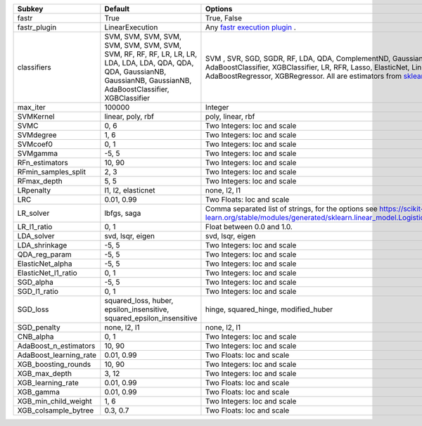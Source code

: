 ====================== ======================================================================================================================================================================== ==================================================================================================================================================================================================================================================
Subkey                 Default                                                                                                                                                                  Options                                                                                                                                                                                                                                           
====================== ======================================================================================================================================================================== ==================================================================================================================================================================================================================================================
fastr                  True                                                                                                                                                                     True, False                                                                                                                                                                                                                                       
fastr_plugin           LinearExecution                                                                                                                                                          Any `fastr execution plugin <https://fastr.readthedocs.io/en/develop/_autogen/fastr.reference.html#executionplugin-reference/>`_ .                                                                                                                
classifiers            SVM, SVM, SVM, SVM, SVM, SVM, SVM, SVM, SVM, RF, RF, RF, LR, LR, LR, LDA, LDA, LDA, QDA, QDA, QDA, GaussianNB, GaussianNB, GaussianNB, AdaBoostClassifier, XGBClassifier SVM , SVR, SGD, SGDR, RF, LDA, QDA, ComplementND, GaussianNB, AdaBoostClassifier, XGBClassifier, LR, RFR, Lasso, ElasticNet, LinR, Ridge, AdaBoostRegressor, XGBRegressor. All are estimators from `sklearn <https://scikit-learn.org/stable//>`_ 
max_iter               100000                                                                                                                                                                   Integer                                                                                                                                                                                                                                           
SVMKernel              linear, poly, rbf                                                                                                                                                        poly, linear, rbf                                                                                                                                                                                                                                 
SVMC                   0, 6                                                                                                                                                                     Two Integers: loc and scale                                                                                                                                                                                                                       
SVMdegree              1, 6                                                                                                                                                                     Two Integers: loc and scale                                                                                                                                                                                                                       
SVMcoef0               0, 1                                                                                                                                                                     Two Integers: loc and scale                                                                                                                                                                                                                       
SVMgamma               -5, 5                                                                                                                                                                    Two Integers: loc and scale                                                                                                                                                                                                                       
RFn_estimators         10, 90                                                                                                                                                                   Two Integers: loc and scale                                                                                                                                                                                                                       
RFmin_samples_split    2, 3                                                                                                                                                                     Two Integers: loc and scale                                                                                                                                                                                                                       
RFmax_depth            5, 5                                                                                                                                                                     Two Integers: loc and scale                                                                                                                                                                                                                       
LRpenalty              l1, l2, elasticnet                                                                                                                                                       none, l2, l1                                                                                                                                                                                                                                      
LRC                    0.01, 0.99                                                                                                                                                               Two Floats: loc and scale                                                                                                                                                                                                                         
LR_solver              lbfgs, saga                                                                                                                                                              Comma separated list of strings, for the options see https://scikit-learn.org/stable/modules/generated/sklearn.linear_model.LogisticRegression.html                                                                                               
LR_l1_ratio            0, 1                                                                                                                                                                     Float between 0.0 and 1.0.                                                                                                                                                                                                                        
LDA_solver             svd, lsqr, eigen                                                                                                                                                         svd, lsqr, eigen                                                                                                                                                                                                                                  
LDA_shrinkage          -5, 5                                                                                                                                                                    Two Integers: loc and scale                                                                                                                                                                                                                       
QDA_reg_param          -5, 5                                                                                                                                                                    Two Integers: loc and scale                                                                                                                                                                                                                       
ElasticNet_alpha       -5, 5                                                                                                                                                                    Two Integers: loc and scale                                                                                                                                                                                                                       
ElasticNet_l1_ratio    0, 1                                                                                                                                                                     Two Integers: loc and scale                                                                                                                                                                                                                       
SGD_alpha              -5, 5                                                                                                                                                                    Two Integers: loc and scale                                                                                                                                                                                                                       
SGD_l1_ratio           0, 1                                                                                                                                                                     Two Integers: loc and scale                                                                                                                                                                                                                       
SGD_loss               squared_loss, huber, epsilon_insensitive, squared_epsilon_insensitive                                                                                                    hinge, squared_hinge, modified_huber                                                                                                                                                                                                              
SGD_penalty            none, l2, l1                                                                                                                                                             none, l2, l1                                                                                                                                                                                                                                      
CNB_alpha              0, 1                                                                                                                                                                     Two Integers: loc and scale                                                                                                                                                                                                                       
AdaBoost_n_estimators  10, 90                                                                                                                                                                   Two Integers: loc and scale                                                                                                                                                                                                                       
AdaBoost_learning_rate 0.01, 0.99                                                                                                                                                               Two Floats: loc and scale                                                                                                                                                                                                                         
XGB_boosting_rounds    10, 90                                                                                                                                                                   Two Integers: loc and scale                                                                                                                                                                                                                       
XGB_max_depth          3, 12                                                                                                                                                                    Two Integers: loc and scale                                                                                                                                                                                                                       
XGB_learning_rate      0.01, 0.99                                                                                                                                                               Two Floats: loc and scale                                                                                                                                                                                                                         
XGB_gamma              0.01, 0.99                                                                                                                                                               Two Floats: loc and scale                                                                                                                                                                                                                         
XGB_min_child_weight   1, 6                                                                                                                                                                     Two Integers: loc and scale                                                                                                                                                                                                                       
XGB_colsample_bytree   0.3, 0.7                                                                                                                                                                 Two Floats: loc and scale                                                                                                                                                                                                                         
====================== ======================================================================================================================================================================== ==================================================================================================================================================================================================================================================